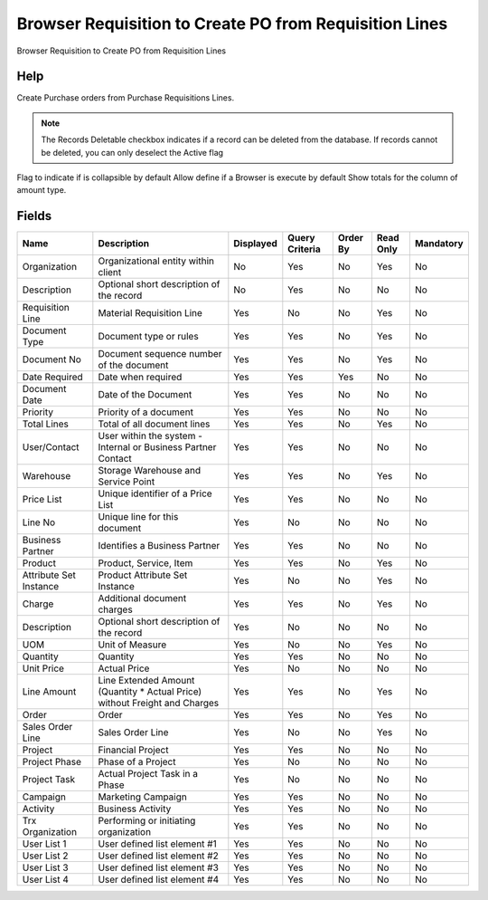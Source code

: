 
.. _functional-guide/smart-browse/smart-browse-create-po-from-requisition-lines:

=======================================================
Browser Requisition to Create PO from Requisition Lines
=======================================================

Browser Requisition to Create PO from Requisition Lines

Help
====
Create Purchase orders from Purchase Requisitions Lines.

.. seealso::
    :ref:`functional-guidewindowwindow-requisition`


.. seealso::
    :ref:`functional-guide/process/process-m_requisition_create_po_from_requisition`


.. note::
    The Records Deletable checkbox indicates if a record can be deleted from the database.  If records cannot be deleted, you can only deselect the Active flag
Flag to indicate if is collapsible by default
Allow define if a Browser is execute by default
Show totals for the column  of amount type.

Fields
======


======================  ==========================================================================  =========  ==============  ========  =========  =========
Name                    Description                                                                 Displayed  Query Criteria  Order By  Read Only  Mandatory
======================  ==========================================================================  =========  ==============  ========  =========  =========
Organization            Organizational entity within client                                         No         Yes             No        Yes        No       
Description             Optional short description of the record                                    No         Yes             No        No         No       
Requisition Line        Material Requisition Line                                                   Yes        No              No        Yes        No       
Document Type           Document type or rules                                                      Yes        Yes             No        Yes        No       
Document No             Document sequence number of the document                                    Yes        Yes             No        Yes        No       
Date Required           Date when required                                                          Yes        Yes             Yes       No         No       
Document Date           Date of the Document                                                        Yes        Yes             No        No         No       
Priority                Priority of a document                                                      Yes        Yes             No        No         No       
Total Lines             Total of all document lines                                                 Yes        Yes             No        Yes        No       
User/Contact            User within the system - Internal or Business Partner Contact               Yes        Yes             No        No         No       
Warehouse               Storage Warehouse and Service Point                                         Yes        Yes             No        Yes        No       
Price List              Unique identifier of a Price List                                           Yes        Yes             No        No         No       
Line No                 Unique line for this document                                               Yes        No              No        No         No       
Business Partner        Identifies a Business Partner                                               Yes        Yes             No        No         No       
Product                 Product, Service, Item                                                      Yes        Yes             No        Yes        No       
Attribute Set Instance  Product Attribute Set Instance                                              Yes        No              No        Yes        No       
Charge                  Additional document charges                                                 Yes        Yes             No        Yes        No       
Description             Optional short description of the record                                    Yes        No              No        No         No       
UOM                     Unit of Measure                                                             Yes        No              No        Yes        No       
Quantity                Quantity                                                                    Yes        Yes             No        No         No       
Unit Price              Actual Price                                                                Yes        No              No        No         No       
Line Amount             Line Extended Amount (Quantity * Actual Price) without Freight and Charges  Yes        Yes             No        Yes        No       
Order                   Order                                                                       Yes        Yes             No        Yes        No       
Sales Order Line        Sales Order Line                                                            Yes        No              No        Yes        No       
Project                 Financial Project                                                           Yes        Yes             No        No         No       
Project Phase           Phase of a Project                                                          Yes        No              No        No         No       
Project Task            Actual Project Task in a Phase                                              Yes        No              No        No         No       
Campaign                Marketing Campaign                                                          Yes        Yes             No        No         No       
Activity                Business Activity                                                           Yes        Yes             No        No         No       
Trx Organization        Performing or initiating organization                                       Yes        Yes             No        No         No       
User List 1             User defined list element #1                                                Yes        Yes             No        No         No       
User List 2             User defined list element #2                                                Yes        Yes             No        No         No       
User List 3             User defined list element #3                                                Yes        Yes             No        No         No       
User List 4             User defined list element #4                                                Yes        Yes             No        No         No       
======================  ==========================================================================  =========  ==============  ========  =========  =========
